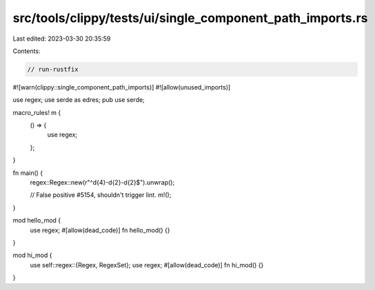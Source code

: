 src/tools/clippy/tests/ui/single_component_path_imports.rs
==========================================================

Last edited: 2023-03-30 20:35:59

Contents:

.. code-block:: rs

    // run-rustfix
#![warn(clippy::single_component_path_imports)]
#![allow(unused_imports)]

use regex;
use serde as edres;
pub use serde;

macro_rules! m {
    () => {
        use regex;
    };
}

fn main() {
    regex::Regex::new(r"^\d{4}-\d{2}-\d{2}$").unwrap();

    // False positive #5154, shouldn't trigger lint.
    m!();
}

mod hello_mod {
    use regex;
    #[allow(dead_code)]
    fn hello_mod() {}
}

mod hi_mod {
    use self::regex::{Regex, RegexSet};
    use regex;
    #[allow(dead_code)]
    fn hi_mod() {}
}


